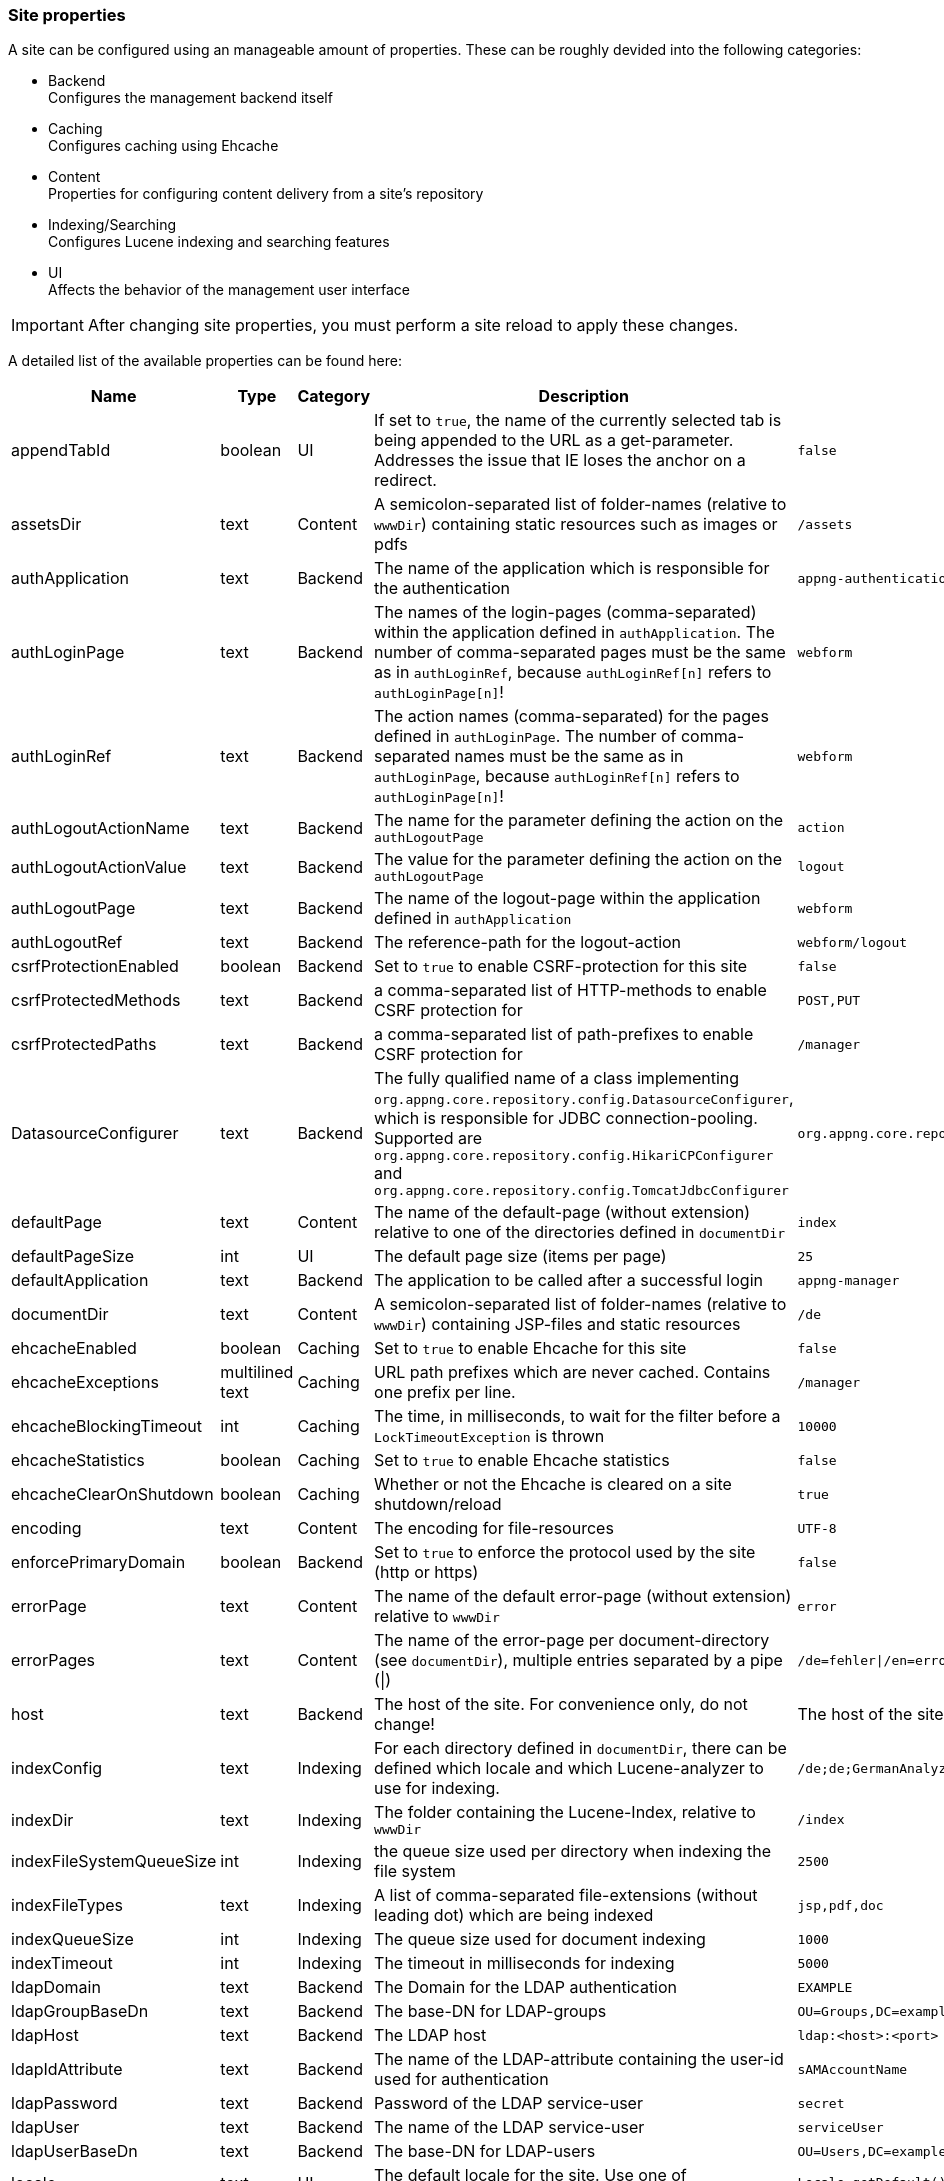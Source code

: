 === Site properties
A site can be configured using an manageable amount of properties. These can be roughly devided into the following categories:

* Backend +
Configures the management backend itself
* Caching +
Configures caching using Ehcache
* Content +
Properties for configuring content delivery from a site's repository
* Indexing/Searching +
Configures Lucene indexing and searching features
* UI +
Affects the behavior of the management user interface

[IMPORTANT]
====
After changing site properties, you must perform a site reload to apply these changes.
====

A detailed list of the available properties can be found here:

[cols="15,10,10,40,15",width="100%",options="header,footer"]
|====================
| Name | Type | Category | Description | Default
|appendTabId|boolean|UI|If set to `true`, the name of the currently selected tab is being appended to the URL as a get-parameter. Addresses the issue that IE loses the anchor on a redirect.|`false`
|assetsDir|text|Content|A semicolon-separated list of folder-names (relative to `wwwDir`) containing static resources such as images or pdfs|`/assets`
|authApplication|text|Backend|The name of the application which is responsible for the authentication|`appng-authentication`
|authLoginPage|text|Backend|The names of the login-pages (comma-separated) within the application defined in `authApplication`. The number of comma-separated pages must be the same as in `authLoginRef`, because `authLoginRef[n]` refers to `authLoginPage[n]`!|`webform`
|authLoginRef|text|Backend|The action names (comma-separated) for the pages defined in `authLoginPage`. The number of comma-separated names must be the same as in `authLoginPage`, because `authLoginRef[n]` refers to `authLoginPage[n]`!|`webform`
|authLogoutActionName|text|Backend|The name for the parameter defining the action on the `authLogoutPage`|`action`
|authLogoutActionValue|text|Backend|The value for the parameter defining the action on the `authLogoutPage`|`logout`
|authLogoutPage|text|Backend|The name of the logout-page within the application defined in `authApplication`|`webform`
|authLogoutRef|text|Backend|The reference-path for the logout-action|`webform/logout`
|csrfProtectionEnabled|boolean|Backend|Set to `true` to enable CSRF-protection for this site|`false`
|csrfProtectedMethods|text|Backend|a comma-separated list of HTTP-methods to enable CSRF protection for|`POST,PUT`
|csrfProtectedPaths|text|Backend|a comma-separated list of path-prefixes to enable CSRF protection for|`/manager`
|DatasourceConfigurer|text|Backend|The fully qualified name of a class implementing `org.appng.core.repository.config.DatasourceConfigurer`, which is responsible for JDBC connection-pooling. Supported are `org.appng.core.repository.config.HikariCPConfigurer` and `org.appng.core.repository.config.TomcatJdbcConfigurer`|`org.appng.core.repository.config.HikariCPConfigurer`
|defaultPage|text|Content|The name of the default-page (without extension) relative to one of the directories defined in `documentDir`|`index`
|defaultPageSize|int|UI|The default page size (items per page)|`25`
|defaultApplication|text|Backend|The application to be called after a successful login|`appng-manager`
|documentDir|text|Content|A semicolon-separated list of folder-names (relative to `wwwDir`) containing JSP-files and static resources|`/de`
|ehcacheEnabled|boolean|Caching|Set to `true` to enable Ehcache for this site|`false`
|ehcacheExceptions|multilined text|Caching|URL path prefixes which are never cached. Contains one prefix per line.|`/manager`
|ehcacheBlockingTimeout|int|Caching|The time, in milliseconds, to wait for the filter before a `LockTimeoutException` is thrown|`10000`
|ehcacheStatistics|boolean|Caching|Set to `true` to enable Ehcache statistics|`false`
|ehcacheClearOnShutdown|boolean|Caching|Whether or not the Ehcache is cleared on a site shutdown/reload|`true`
|encoding|text|Content|The encoding for file-resources|`UTF-8`
|enforcePrimaryDomain|boolean|Backend|Set to `true` to enforce the protocol used by the site (http or https)|`false`
|errorPage|text|Content|The name of the default error-page (without extension) relative to `wwwDir`|`error`
|errorPages|text|Content|The name of the error-page per document-directory (see `documentDir`), multiple entries separated by a pipe (\|)|`/de=fehler\|/en=error`
|host|text|Backend|The host of the site. For convenience only, do not change!|The host of the site
|indexConfig|text|Indexing|For each directory defined in `documentDir`, there can be defined which locale and which Lucene-analyzer to use for indexing.|`/de;de;GermanAnalyzer\|/assets;de;GermanAnalyzer`
|indexDir|text|Indexing|The folder containing the Lucene-Index, relative to `wwwDir`|`/index`
|indexFileSystemQueueSize|int|Indexing|the queue size used per directory when indexing the file system|`2500`
|indexFileTypes|text|Indexing|A list of comma-separated file-extensions (without leading dot) which are being indexed|`jsp,pdf,doc`
|indexQueueSize|int|Indexing|The queue size used for document indexing|`1000`
|indexTimeout|int|Indexing|The timeout in milliseconds for indexing|`5000`
|ldapDomain|text|Backend|The Domain for the LDAP authentication|`EXAMPLE`
|ldapGroupBaseDn|text|Backend|The base-DN for LDAP-groups|`OU=Groups,DC=example,DC=com`
|ldapHost|text|Backend|The LDAP host|`ldap:<host>:<port>`
|ldapIdAttribute|text|Backend|The name of the LDAP-attribute containing the user-id used for authentication|`sAMAccountName`
|ldapPassword|text|Backend|Password of the LDAP service-user|`secret`
|ldapUser|text|Backend|The name of the LDAP service-user|`serviceUser`
|ldapUserBaseDn|text|Backend|The base-DN for LDAP-users|`OU=Users,DC=example,DC=com`
|locale|text|UI|The default locale for the site. Use one of `java.util.Locale.getAvailableLocales()`|`Locale.getDefault().getLanguage()`
|mailDisabled|boolean|Backend|Set to `true` to disable mailing and log the e-mails instead.|`true`
|mailHost|text|Backend|The mail-host to use|`localhost`
|mailPort|int|Backend|The mail-port to use|`25`
|manager-path|text|UI|The path-suffix for the appNG-Webapplication|`/manager`
|name|text|Backend|The name of the site. For convenience only, do not change!|
|rewriteConfig|text|Content|the location of the rewrite rules for UrlRewriteFilter (http://tuckey.org/urlrewrite), relative to `siteRootDir`.|`/meta/conf/urlrewrite.xml`
|searchChunkSize|int|Content|The chunksize (items per page) for the search-tag|`20`
|searchMaxHits|int|Content|The maximum number of hits for the search-tag|`100`
|serviceOutputFormat|text|Backend|The output format to be used when actions/datasources are being called through service URLs|`html`
|serviceOutputType|text|Backend|The output type to be used when actions/datasources are being called through service URLs|`service`
|service-path|text|Backend|The path-suffix for the services offered by appNG (such as Webservices, SOAP, Actions, Datasources)|`/service`
|siteRootDir|text|Backend|The absolute path to the site's root-directory|
|supportedLanguages|text|Backend|A comma-separated list of the languages supported by the site |`en, de`
|tagPrefix|text|Content|The prefix used for the appNG JSP-tags.|`appNG`
|template|text|Backend|The name of the template to use|`appng`
|timeZone|text|UI|The default timezone for the site. Use one of `java.util.TimeZone.getAvailableIDs()`.|`TimeZone.getDefault().getID()`
|wwwDir|text|Content|The name of the folder containing the web-contents, relative to `repositoryPath` configured at the platform|`/www`
|xssExceptions|multilined text|Backend|URL path prefixes where XSS protection is omitted. Contains one prefix per line. Supports blank lines and comments (#).|
|====================
